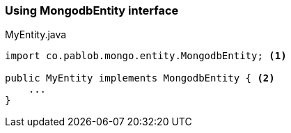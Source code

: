 === Using MongodbEntity interface



[source,java]
.MyEntity.java
----
import co.pablob.mongo.entity.MongodbEntity; <1>

public MyEntity implements MongodbEntity { <2>
    ...
}
----
